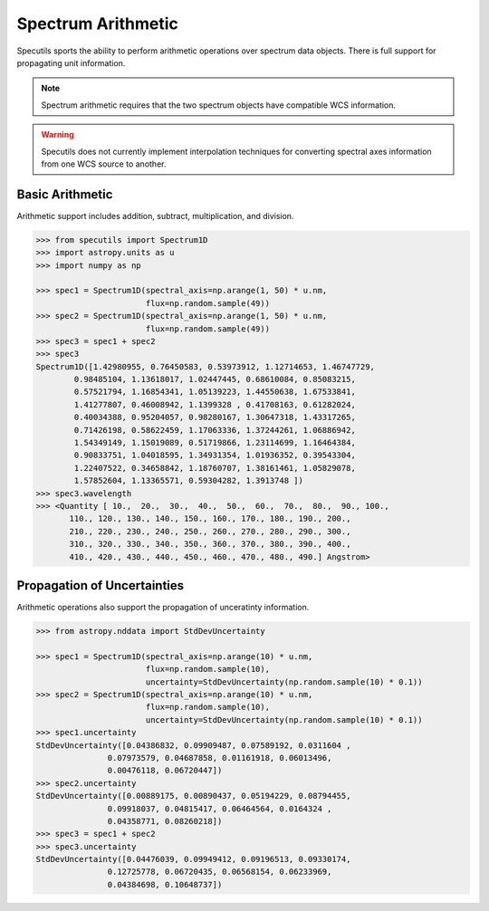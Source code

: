 ===================
Spectrum Arithmetic
===================

Specutils sports the ability to perform arithmetic operations over spectrum
data objects. There is full support for propagating unit information.

.. note:: Spectrum arithmetic requires that the two spectrum objects have
          compatible WCS information.

.. warning:: Specutils does not currently implement interpolation techniques
             for converting spectral axes information from one WCS source to
             another.


Basic Arithmetic
----------------

Arithmetic support includes addition, subtract, multiplication, and division.

.. code-block:: python

    >>> from specutils import Spectrum1D
    >>> import astropy.units as u
    >>> import numpy as np

    >>> spec1 = Spectrum1D(spectral_axis=np.arange(1, 50) * u.nm,
                           flux=np.random.sample(49))
    >>> spec2 = Spectrum1D(spectral_axis=np.arange(1, 50) * u.nm,
                           flux=np.random.sample(49))
    >>> spec3 = spec1 + spec2
    >>> spec3
    Spectrum1D([1.42980955, 0.76450583, 0.53973912, 1.12714653, 1.46747729,
            0.98485104, 1.13618017, 1.02447445, 0.68610084, 0.85083215,
            0.57521794, 1.16854341, 1.05139223, 1.44550638, 1.67533841,
            1.41277807, 0.46008942, 1.1399328 , 0.41708163, 0.61282024,
            0.40034388, 0.95204057, 0.98280167, 1.30647318, 1.43317265,
            0.71426198, 0.58622459, 1.17063336, 1.37244261, 1.06886942,
            1.54349149, 1.15019089, 0.51719866, 1.23114699, 1.16464384,
            0.90833751, 1.04018595, 1.34931354, 1.01936352, 0.39543304,
            1.22407522, 0.34658842, 1.18760707, 1.38161461, 1.05829078,
            1.57852604, 1.13365571, 0.59304282, 1.3913748 ])
    >>> spec3.wavelength
    >>> <Quantity [ 10.,  20.,  30.,  40.,  50.,  60.,  70.,  80.,  90., 100.,
           110., 120., 130., 140., 150., 160., 170., 180., 190., 200.,
           210., 220., 230., 240., 250., 260., 270., 280., 290., 300.,
           310., 320., 330., 340., 350., 360., 370., 380., 390., 400.,
           410., 420., 430., 440., 450., 460., 470., 480., 490.] Angstrom>


Propagation of Uncertainties
----------------------------

Arithmetic operations also support the propagation of unceratinty information.

.. code-block:: python

    >>> from astropy.nddata import StdDevUncertainty

    >>> spec1 = Spectrum1D(spectral_axis=np.arange(10) * u.nm,
                           flux=np.random.sample(10),
                           uncertainty=StdDevUncertainty(np.random.sample(10) * 0.1))
    >>> spec2 = Spectrum1D(spectral_axis=np.arange(10) * u.nm,
                           flux=np.random.sample(10),
                           uncertainty=StdDevUncertainty(np.random.sample(10) * 0.1))
    >>> spec1.uncertainty
    StdDevUncertainty([0.04386832, 0.09909487, 0.07589192, 0.0311604 ,
                   0.07973579, 0.04687858, 0.01161918, 0.06013496,
                   0.00476118, 0.06720447])
    >>> spec2.uncertainty
    StdDevUncertainty([0.00889175, 0.00890437, 0.05194229, 0.08794455,
                   0.09918037, 0.04815417, 0.06464564, 0.0164324 ,
                   0.04358771, 0.08260218])
    >>> spec3 = spec1 + spec2
    >>> spec3.uncertainty
    StdDevUncertainty([0.04476039, 0.09949412, 0.09196513, 0.09330174,
                   0.12725778, 0.06720435, 0.06568154, 0.06233969,
                   0.04384698, 0.10648737])

